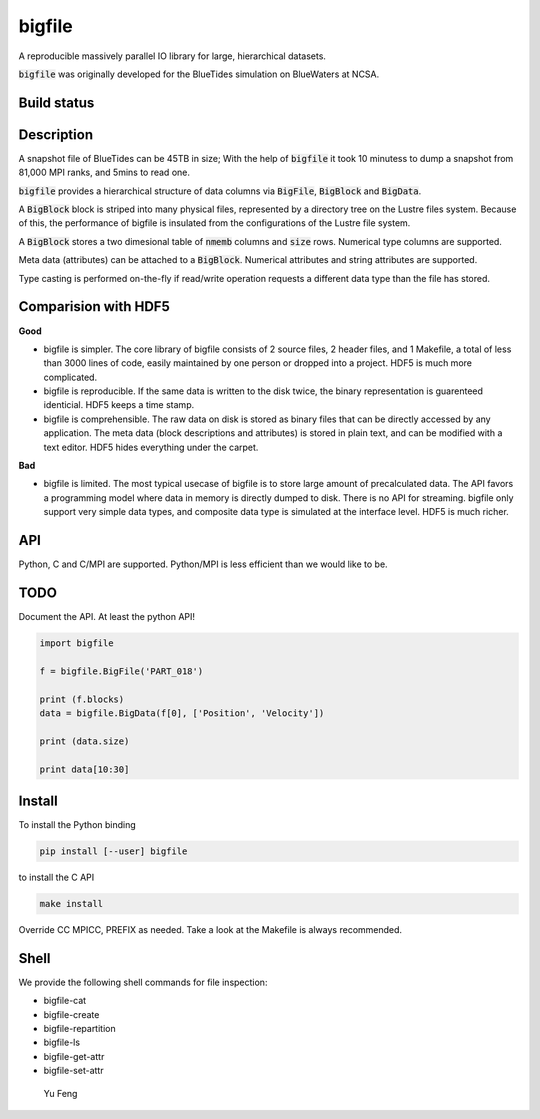 bigfile
=======

A reproducible massively parallel IO library for large, hierarchical datasets.

:code:`bigfile` was originally developed for the BlueTides simulation 
on BlueWaters at NCSA. 

Build status
------------
.. image:: https://api.travis-ci.org/rainwoodman/bigfile.svg
    :alt: Build Status
    :target: https://travis-ci.org/rainwoodman/bigfile/

Description
-----------

A snapshot file of BlueTides can be 45TB in size; 
With the help of :code:`bigfile` it took 10 minutess 
to dump a snapshot from 81,000 MPI ranks, and 5mins to read one.

:code:`bigfile` provides a hierarchical structure of data columns via 
:code:`BigFile`, :code:`BigBlock` and :code:`BigData`. 

A :code:`BigBlock` block is striped into many physical files, represented by a directory tree on the Lustre files system. Because of this, the performance of bigfile is insulated from the configurations of the Lustre file system. 

A :code:`BigBlock` stores a two dimesional table of :code:`nmemb` columns and :code:`size` rows. Numerical type columns are supported.

Meta data (attributes) can be attached to a :code:`BigBlock`. Numerical attributes and string attributes are supported.

Type casting is performed on-the-fly if read/write operation requests a different data type than the file has stored.

Comparision with HDF5
---------------------

**Good**

- bigfile is simpler. The core library of bigfile consists of 2 source files, 2 header
  files, and 1 Makefile,  a total of less than 3000 lines of code, 
  easily maintained by one person or dropped into a project. 
  HDF5 is much more complicated.
- bigfile is reproducible. If the same data is written to the disk twice, the binary
  representation is guarenteed identicial. HDF5 keeps a time stamp.

- bigfile is comprehensible. The raw data on disk is stored as binary files
  that can be directly accessed by any application. The meta data (block 
  descriptions and attributes) is stored in plain text, and can be modified 
  with a text editor. HDF5 hides everything under the carpet. 

**Bad**

- bigfile is limited. The most typical usecase of bigfile is to store 
  large amount of precalculated data. The API favors a programming model 
  where data in memory is directly dumped to disk. There is no API for streaming.
  bigfile only support very simple data types, and composite data type 
  is simulated at the interface level. 
  HDF5 is much richer. 

API
---

Python, C and C/MPI are supported. Python/MPI is less efficient than we would like to be.

TODO
----

Document the API. At least the python API!

.. code:: python

    import bigfile

    f = bigfile.BigFile('PART_018')

    print (f.blocks)
    data = bigfile.BigData(f[0], ['Position', 'Velocity'])
    
    print (data.size)

    print data[10:30]

    
Install
-------

To install the Python binding

.. code:: bash

    pip install [--user] bigfile

to install the C API

.. code:: bash

    make install

Override CC MPICC, PREFIX as needed. Take a look at the Makefile is always recommended.

Shell
-----

We provide the following shell commands for file inspection:

- bigfile-cat
- bigfile-create
- bigfile-repartition
- bigfile-ls
- bigfile-get-attr
- bigfile-set-attr


 Yu Feng
